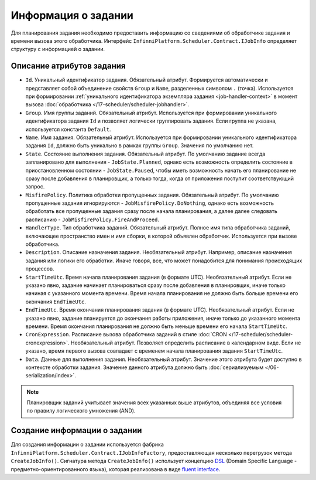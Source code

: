 .. index:: IJobInfo 

Информация о задании
====================

Для планирования задания необходимо предоставить информацию со сведениями об обработчике задания
и времени вызова этого обработчика. Интерфейс ``InfinniPlatform.Scheduler.Contract.IJobInfo``
определяет структуру с информацией о задании.

Описание атрибутов задания
--------------------------

* ``Id``. Уникальный идентификатор задания. Обязательный атрибут. Формируется автоматически и представляет
  собой объединение свойств ``Group`` и ``Name``, разделенных символом ``.`` (точка). Используется при
  формировании :ref:`уникального идентификатора экземпляра задания <job-handler-context>` в момент вызова
  :doc:`обработчика </17-scheduler/scheduler-jobhandler>`.

* ``Group``. Имя группы заданий. Обязательный атрибут. Используется при формировании уникального
  идентификатора задания ``Id`` и позволяет логически группировать задания. Если группа не указана,
  используется константа ``Default``.

* ``Name``. Имя задания. Обязательный атрибут. Используется при формировании уникального идентификатора
  задания ``Id``, должно быть уникально в рамках группы ``Group``. Значения по умолчанию нет.

* ``State``. Состояние выполнения задания. Обязательный атрибут. По умолчанию задание всегда запланировано
  для выполнения - ``JobState.Planned``, однако есть возможность определить состояние в приостановленном
  состоянии - ``JobState.Paused``, чтобы иметь возможность начать его планирование не сразу после добавления
  в планировщик, а только тогда, когда от приложения поступит соответствующий запрос.

* ``MisfirePolicy``. Политика обработки пропущенных задания. Обязательный атрибут. По умолчанию пропущенные
  задания игнорируются - ``JobMisfirePolicy.DoNothing``, однако есть возможность обработать все пропущенные
  задания сразу после начала планирования, а далее далее следовать расписанию - ``JobMisfirePolicy.FireAndProceed``.

* ``HandlerType``. Тип обработчика заданий. Обязательный атрибут. Полное имя типа обработчика заданий, включающее
  пространство имен и имя сборки, в которой объявлен обработчик. Используется при вызове обработчика.

* ``Description``. Описание назначения задания. Необязательный атрибут. Например, описание назначения задания
  или логики его обработки. Иначе говоря, все, что может понадобится для понимания происходящих процессов.

* ``StartTimeUtc``. Время начала планирования задания (в формате UTC). Необязательный атрибут. Если не указано
  явно, задание начинает планироваться сразу после добавления в планировщик, иначе только начиная с указанного
  момента времени. Время начала планирования не должно быть больше времени его окончания ``EndTimeUtc``.

* ``EndTimeUtc``. Время окончания планирования задания (в формате UTC). Необязательный атрибут. Если не указано
  явно, задание планируется до окончания работы приложения, иначе только до указанного момента времени. Время
  окончания планирования не должно быть меньше времени его начала ``StartTimeUtc``.

* ``CronExpression``. Расписание вызова обработчика заданий в стиле :doc:`CRON </17-scheduler/scheduler-cronexpression>`.
  Необязательный атрибут. Позволяет определить расписание в календарном виде. Если не указано, время первого вызова совпадает
  с временем начала планирования задания ``StartTimeUtc``.

* ``Data``. Данные для выполнения задания. Необязательный атрибут. Значение этого атрибута будет доступно в контексте обработки
  задания. Значение данного атрибута должно быть :doc:`сериализуемым </06-serialization/index>`.

.. note:: Планировщик заданий учитывает значения всех указанных выше атрибутов,
          объединяя все условия по правилу логического умножения (AND).


.. index:: IJobInfoFactory

Создание информации о задании
-----------------------------

Для создания информации о задании используется фабрика ``InfinniPlatform.Scheduler.Contract.IJobInfoFactory``,
предоставляющая несколько перегрузок метода ``CreateJobInfo()``. Сигнатура метода ``CreateJobInfo()`` использует
концепцию `DSL`_ (Domain Specific Language - предметно-ориентированного языка), которая реализована в виде
`fluent interface`_.

.. code-block:: csharp
   :emphasize-lines: 6

    IJobInfoFactory factory;

    ...

    // Задание с именем "SomeJob" будет выполняться ежедневно в 10:35 с помощью обработчика SomeJobHandler
    factory.CreateJobInfo<SomeJobHandler>("SomeJob", b => b.CronExpression(e => e.AtHourAndMinuteDaily(10, 35)))


.. _DSL: https://en.wikipedia.org/wiki/Domain-specific_language
.. _`fluent interface`: http://martinfowler.com/bliki/FluentInterface.html
